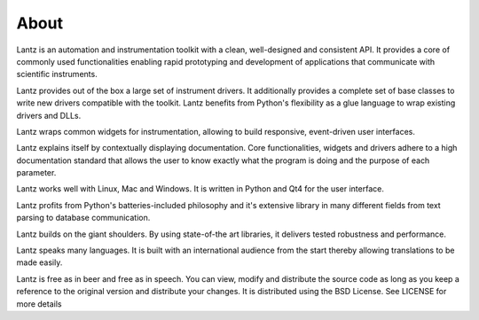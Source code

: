 .. _about:

=====
About
=====

Lantz is an automation and instrumentation toolkit with a clean, well-designed and consistent API. It provides a core of commonly used functionalities enabling rapid prototyping and development of applications that communicate with scientific instruments.

Lantz provides out of the box a large set of instrument drivers. It additionally provides a complete set of base classes to write new drivers compatible with the toolkit. Lantz benefits from Python's flexibility as a glue language to wrap existing drivers and DLLs.

Lantz wraps common widgets for instrumentation, allowing to build responsive, event-driven user interfaces.

Lantz explains itself by contextually displaying documentation. Core functionalities, widgets and drivers adhere to a high documentation standard that allows the user to know exactly what the program is doing and the purpose of each parameter.

Lantz works well with Linux, Mac and Windows. It is written in Python and Qt4 for the user interface.

Lantz profits from Python's batteries-included philosophy and it's extensive library in many different fields from text parsing to database communication.

Lantz builds on the giant shoulders. By using state-of-the art libraries, it delivers tested robustness and performance.

Lantz speaks many languages. It is built with an international audience from the start thereby allowing translations to be made easily.

Lantz is free as in beer and free as in speech. You can view, modify and distribute the source code as long as you keep a reference to the original version and distribute your changes. It is distributed using the BSD License. See LICENSE for more details
